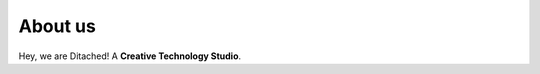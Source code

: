 #####
About us
#####

Hey, we are Ditached! A **Creative Technology Studio**.

.. raw:: html

    <embed>
        <iframe width="560" height="315" src="https://www.youtube.com/watch?v=CwbJ9r8BaMs" title="YouTube video player" frameborder="0" allow="accelerometer; autoplay; clipboard-write; encrypted-media; gyroscope; picture-in-picture; web-share" allowfullscreen></iframe>
        <div margin-bottom="50px">
    </embed>